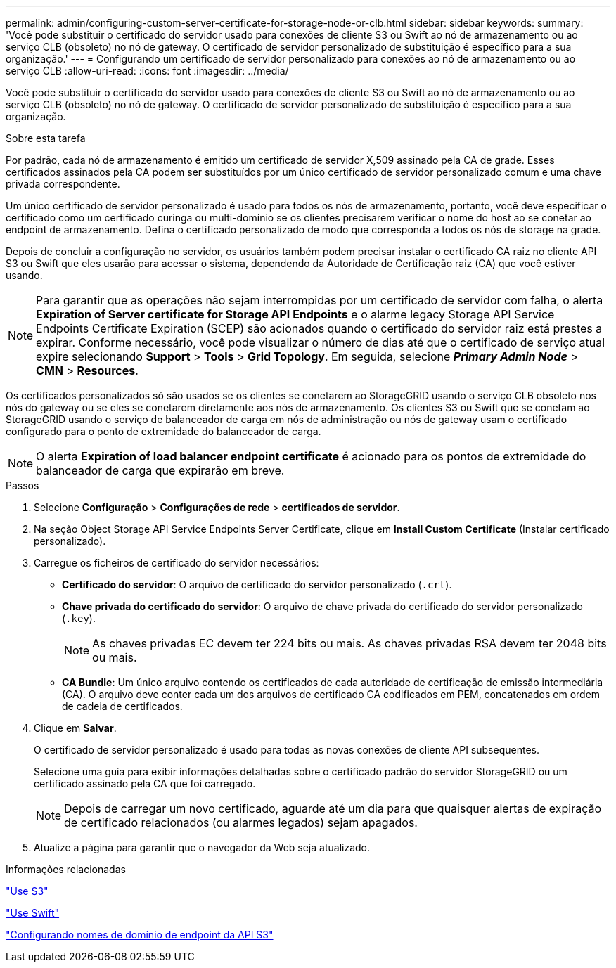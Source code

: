 ---
permalink: admin/configuring-custom-server-certificate-for-storage-node-or-clb.html 
sidebar: sidebar 
keywords:  
summary: 'Você pode substituir o certificado do servidor usado para conexões de cliente S3 ou Swift ao nó de armazenamento ou ao serviço CLB (obsoleto) no nó de gateway. O certificado de servidor personalizado de substituição é específico para a sua organização.' 
---
= Configurando um certificado de servidor personalizado para conexões ao nó de armazenamento ou ao serviço CLB
:allow-uri-read: 
:icons: font
:imagesdir: ../media/


[role="lead"]
Você pode substituir o certificado do servidor usado para conexões de cliente S3 ou Swift ao nó de armazenamento ou ao serviço CLB (obsoleto) no nó de gateway. O certificado de servidor personalizado de substituição é específico para a sua organização.

.Sobre esta tarefa
Por padrão, cada nó de armazenamento é emitido um certificado de servidor X,509 assinado pela CA de grade. Esses certificados assinados pela CA podem ser substituídos por um único certificado de servidor personalizado comum e uma chave privada correspondente.

Um único certificado de servidor personalizado é usado para todos os nós de armazenamento, portanto, você deve especificar o certificado como um certificado curinga ou multi-domínio se os clientes precisarem verificar o nome do host ao se conetar ao endpoint de armazenamento. Defina o certificado personalizado de modo que corresponda a todos os nós de storage na grade.

Depois de concluir a configuração no servidor, os usuários também podem precisar instalar o certificado CA raiz no cliente API S3 ou Swift que eles usarão para acessar o sistema, dependendo da Autoridade de Certificação raiz (CA) que você estiver usando.


NOTE: Para garantir que as operações não sejam interrompidas por um certificado de servidor com falha, o alerta *Expiration of Server certificate for Storage API Endpoints* e o alarme legacy Storage API Service Endpoints Certificate Expiration (SCEP) são acionados quando o certificado do servidor raiz está prestes a expirar. Conforme necessário, você pode visualizar o número de dias até que o certificado de serviço atual expire selecionando *Support* > *Tools* > *Grid Topology*. Em seguida, selecione *_Primary Admin Node_* > *CMN* > *Resources*.

Os certificados personalizados só são usados se os clientes se conetarem ao StorageGRID usando o serviço CLB obsoleto nos nós do gateway ou se eles se conetarem diretamente aos nós de armazenamento. Os clientes S3 ou Swift que se conetam ao StorageGRID usando o serviço de balanceador de carga em nós de administração ou nós de gateway usam o certificado configurado para o ponto de extremidade do balanceador de carga.


NOTE: O alerta *Expiration of load balancer endpoint certificate* é acionado para os pontos de extremidade do balanceador de carga que expirarão em breve.

.Passos
. Selecione *Configuração* > *Configurações de rede* > *certificados de servidor*.
. Na seção Object Storage API Service Endpoints Server Certificate, clique em *Install Custom Certificate* (Instalar certificado personalizado).
. Carregue os ficheiros de certificado do servidor necessários:
+
** *Certificado do servidor*: O arquivo de certificado do servidor personalizado (`.crt`).
** *Chave privada do certificado do servidor*: O arquivo de chave privada do certificado do servidor personalizado (`.key`).
+

NOTE: As chaves privadas EC devem ter 224 bits ou mais. As chaves privadas RSA devem ter 2048 bits ou mais.

** *CA Bundle*: Um único arquivo contendo os certificados de cada autoridade de certificação de emissão intermediária (CA). O arquivo deve conter cada um dos arquivos de certificado CA codificados em PEM, concatenados em ordem de cadeia de certificados.


. Clique em *Salvar*.
+
O certificado de servidor personalizado é usado para todas as novas conexões de cliente API subsequentes.

+
Selecione uma guia para exibir informações detalhadas sobre o certificado padrão do servidor StorageGRID ou um certificado assinado pela CA que foi carregado.

+

NOTE: Depois de carregar um novo certificado, aguarde até um dia para que quaisquer alertas de expiração de certificado relacionados (ou alarmes legados) sejam apagados.

. Atualize a página para garantir que o navegador da Web seja atualizado.


.Informações relacionadas
link:../s3/index.html["Use S3"]

link:../swift/index.html["Use Swift"]

link:configuring-s3-api-endpoint-domain-names.html["Configurando nomes de domínio de endpoint da API S3"]
